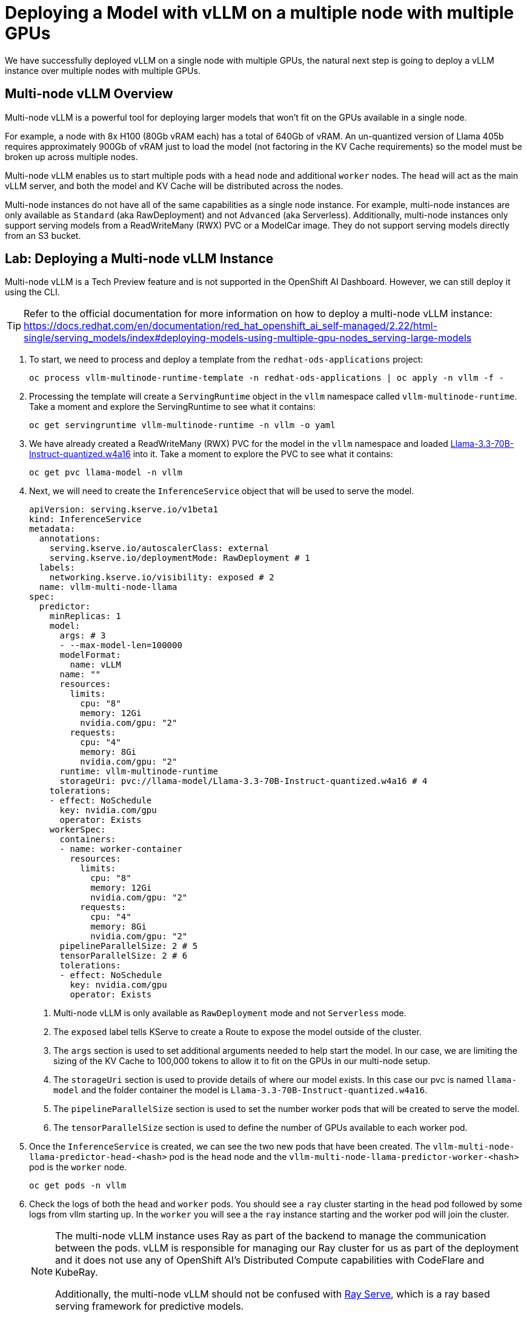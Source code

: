 = Deploying a Model with vLLM on a multiple node with multiple GPUs

We have successfully deployed vLLM on a single node with multiple GPUs, the natural next step is going to deploy a vLLM instance over multiple nodes with multiple GPUs.

== Multi-node vLLM Overview

Multi-node vLLM is a powerful tool for deploying larger models that won't fit on the GPUs available in a single node.

For example, a node with 8x H100 (80Gb vRAM each) has a total of 640Gb of vRAM.  An un-quantized version of Llama 405b requires approximately 900Gb of vRAM just to load the model (not factoring in the KV Cache requirements) so the model must be broken up across multiple nodes.

Multi-node vLLM enables us to start multiple pods with a `head` node and additional `worker` nodes.  The `head` will act as the main vLLM server, and both the model and KV Cache will be distributed across the nodes.

Multi-node instances do not have all of the same capabilities as a single node instance.  For example, multi-node instances are only available as `Standard` (aka RawDeployment) and not `Advanced` (aka Serverless).  Additionally, multi-node instances only support serving models from a ReadWriteMany (RWX) PVC or a ModelCar image.  They do not support serving models directly from an S3 bucket.

== Lab: Deploying a Multi-node vLLM Instance

Multi-node vLLM is a Tech Preview feature and is not supported in the OpenShift AI Dashboard.  However, we can still deploy it using the CLI.

[TIP]
====
Refer to the official documentation for more information on how to deploy a multi-node vLLM instance: https://docs.redhat.com/en/documentation/red_hat_openshift_ai_self-managed/2.22/html-single/serving_models/index#deploying-models-using-multiple-gpu-nodes_serving-large-models
====

. To start, we need to process and deploy a template from the ```redhat-ods-applications``` project:

+
[source,shell]
----
oc process vllm-multinode-runtime-template -n redhat-ods-applications | oc apply -n vllm -f -
----

. Processing the template will create a `ServingRuntime` object in the `vllm` namespace called `vllm-multinode-runtime`.  Take a moment and explore the ServingRuntime to see what it contains:

+
[source,shell]
----
oc get servingruntime vllm-multinode-runtime -n vllm -o yaml
----

. We have already created a ReadWriteMany (RWX) PVC for the model in the `vllm` namespace and loaded https://huggingface.co/RedHatAI/Llama-3.3-70B-Instruct-quantized.w4a16[Llama-3.3-70B-Instruct-quantized.w4a16] into it.  Take a moment to explore the PVC to see what it contains:

+
[source,shell]
----
oc get pvc llama-model -n vllm
----

. Next, we will need to create the `InferenceService` object that will be used to serve the model.

+
[source,yaml]
----
apiVersion: serving.kserve.io/v1beta1
kind: InferenceService
metadata:
  annotations:
    serving.kserve.io/autoscalerClass: external
    serving.kserve.io/deploymentMode: RawDeployment # 1
  labels:
    networking.kserve.io/visibility: exposed # 2
  name: vllm-multi-node-llama
spec:
  predictor:
    minReplicas: 1
    model:
      args: # 3
      - --max-model-len=100000
      modelFormat:
        name: vLLM
      name: ""
      resources:
        limits:
          cpu: "8"
          memory: 12Gi
          nvidia.com/gpu: "2"
        requests:
          cpu: "4"
          memory: 8Gi
          nvidia.com/gpu: "2"
      runtime: vllm-multinode-runtime
      storageUri: pvc://llama-model/Llama-3.3-70B-Instruct-quantized.w4a16 # 4
    tolerations:
    - effect: NoSchedule
      key: nvidia.com/gpu
      operator: Exists
    workerSpec:
      containers:
      - name: worker-container
        resources:
          limits:
            cpu: "8"
            memory: 12Gi
            nvidia.com/gpu: "2"
          requests:
            cpu: "4"
            memory: 8Gi
            nvidia.com/gpu: "2"
      pipelineParallelSize: 2 # 5
      tensorParallelSize: 2 # 6
      tolerations:
      - effect: NoSchedule
        key: nvidia.com/gpu
        operator: Exists
----

+
1. Multi-node vLLM is only available as `RawDeployment` mode and not `Serverless` mode.
2. The `exposed` label tells KServe to create a Route to expose the model outside of the cluster.
3. The `args` section is used to set additional arguments needed to help start the model.  In our case, we are limiting the sizing of the KV Cache to 100,000 tokens to allow it to fit on the GPUs in our multi-node setup.
4. The `storageUri` section is used to provide details of where our model exists.  In this case our pvc is named `llama-model` and the folder container the model is `Llama-3.3-70B-Instruct-quantized.w4a16`.
5. The `pipelineParallelSize` section is used to set the number worker pods that will be created to serve the model.
6. The `tensorParallelSize` section is used to define the number of GPUs available to each worker pod.

. Once the `InferenceService` is created, we can see the two new pods that have been created.  The `vllm-multi-node-llama-predictor-head-<hash>` pod is the `head` node and the `vllm-multi-node-llama-predictor-worker-<hash>` pod is the `worker` node.

+
[source,shell]
----
oc get pods -n vllm
----

. Check the logs of both the `head` and `worker` pods.  You should see a `ray` cluster starting in the `head` pod followed by some logs from vllm starting up.  In the `worker` you will see a the `ray` instance starting and the worker pod will join the cluster.

+
[NOTE]
====
The multi-node vLLM instance uses Ray as part of the backend to manage the communication between the pods.  vLLM is responsible for managing our Ray cluster for us as part of the deployment and it does not use any of OpenShift AI's Distributed Compute capabilities with CodeFlare and KubeRay.

Additionally, the multi-node vLLM should not be confused with https://docs.ray.io/en/latest/serve/index.html[Ray Serve], which is a ray based serving framework for predictive models.
====

== Lab: Testing the Multi-node vLLM Instance

. Once all of our pods have gone to a fully `Ready` state, we can test the model by sending a request to the `head` pod's endpoint.  We can do this by using the `curl` command to send a request to the `head` pod's endpoint.  To start, we will get the name of the model form the models endpoint.

+
[source,shell]
----
curl https://vllm-multi-node-llama-vllm.apps.ocp.l8tvx.sandbox580.opentlc.com/v1/models
----

. Next, we can use `curl` to send a prompt to the model.  We will use the `-d` option to send a JSON payload to the model.

+
[source,shell]
----
curl -X POST https://vllm-multi-node-llama-vllm.apps.ocp.l8tvx.sandbox580.opentlc.com/v1/chat/completions \
    -H "Content-Type: application/json" \
    -d '{
      "model": "vllm-multi-node-llama",
      "prompt": "Explain what the following regex statement does: `^(\+\d{1,2}\s)?\(?\d{3}\)?[\s.-]\d{3}[\s.-]\d{4}$`",
      "max_tokens": 500
    }'
----
